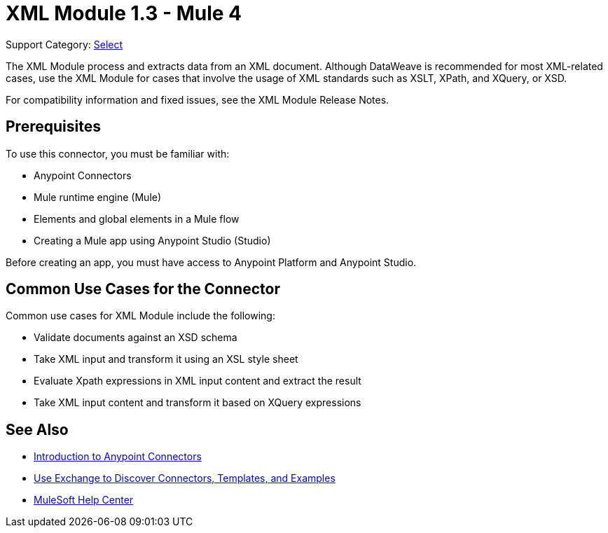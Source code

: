 = XML Module 1.3 - Mule 4
:page-aliases: connectors::xml/xml-module.adoc

Support Category: https://www.mulesoft.com/legal/versioning-back-support-policy#anypoint-connectors[Select]

The XML Module process and extracts data from an XML document. Although DataWeave is recommended for most XML-related cases, use the XML Module for cases that involve the usage of XML standards such as XSLT, XPath, and XQuery, or XSD.

For compatibility information and fixed issues, see the XML Module Release Notes.


== Prerequisites

To use this connector, you must be familiar with:

* Anypoint Connectors
* Mule runtime engine (Mule)
* Elements and global elements in a Mule flow
* Creating a Mule app using Anypoint Studio (Studio)

Before creating an app, you must have access to Anypoint Platform and Anypoint Studio.

== Common Use Cases for the Connector

Common use cases for XML Module include the following:

* Validate documents against an XSD schema
* Take XML input and transform it using an XSL style sheet
* Evaluate Xpath expressions in XML input content and extract the result
* Take XML input content and transform it based on XQuery expressions

== See Also

* xref:connectors::introduction/introduction-to-anypoint-connectors.adoc[Introduction to Anypoint Connectors]
* xref:connectors::introduction/intro-use-exchange.adoc[Use Exchange to Discover Connectors, Templates, and Examples]
* https://help.mulesoft.com[MuleSoft Help Center]
